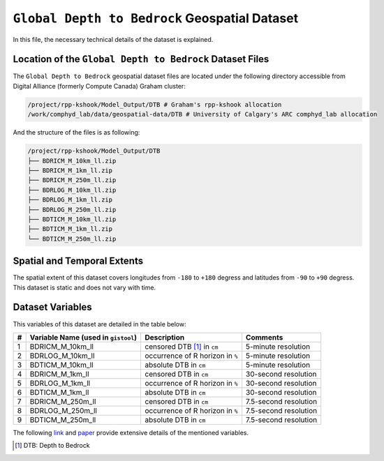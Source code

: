 ``Global Depth to Bedrock`` Geospatial Dataset
==============================================

In this file, the necessary technical details of the dataset is
explained.

Location of the ``Global Depth to Bedrock`` Dataset Files
---------------------------------------------------------

The ``Global Depth to Bedrock`` geospatial dataset files are located
under the following directory accessible from Digital Alliance (formerly
Compute Canada) Graham cluster:

.. code:: console

   /project/rpp-kshook/Model_Output/DTB # Graham's rpp-kshook allocation
   /work/comphyd_lab/data/geospatial-data/DTB # University of Calgary's ARC comphyd_lab allocation


And the structure of the files is as following:

.. code:: console

   /project/rpp-kshook/Model_Output/DTB
   ├── BDRICM_M_10km_ll.zip
   ├── BDRICM_M_1km_ll.zip
   ├── BDRICM_M_250m_ll.zip
   ├── BDRLOG_M_10km_ll.zip
   ├── BDRLOG_M_1km_ll.zip
   ├── BDRLOG_M_250m_ll.zip
   ├── BDTICM_M_10km_ll.zip
   ├── BDTICM_M_1km_ll.zip
   └── BDTICM_M_250m_ll.zip

Spatial and Temporal Extents
----------------------------

The spatial extent of this dataset covers longitudes from ``-180`` to
``+180`` degress and latitudes from ``-90`` to ``+90`` degress. This
dataset is static and does not vary with time.

Dataset Variables
-----------------

This variables of this dataset are detailed in the table below:

+---+-------------------------+-------------------------+--------------+
| # | Variable Name (used in  | Description             | Comments     |
|   | ``gistool``)            |                         |              |
+===+=========================+=========================+==============+
| 1 | BDRICM_M_10km_ll        | censored DTB [1]_ in    | 5-minute     |
|   |                         | ``cm``                  | resolution   |
+---+-------------------------+-------------------------+--------------+
| 2 | BDRLOG_M_10km_ll        | occurrence of R horizon | 5-minute     |
|   |                         | in ``%``                | resolution   |
+---+-------------------------+-------------------------+--------------+
| 3 | BDTICM_M_10km_ll        | absolute DTB in ``cm``  | 5-minute     |
|   |                         |                         | resolution   |
+---+-------------------------+-------------------------+--------------+
| 4 | BDRICM_M_1km_ll         | censored DTB in ``cm``  | 30-second    |
|   |                         |                         | resolution   |
+---+-------------------------+-------------------------+--------------+
| 5 | BDRLOG_M_1km_ll         | occurrence of R horizon | 30-second    |
|   |                         | in ``%``                | resolution   |
+---+-------------------------+-------------------------+--------------+
| 6 | BDTICM_M_1km_ll         | absolute DTB in ``cm``  | 30-second    |
|   |                         |                         | resolution   |
+---+-------------------------+-------------------------+--------------+
| 7 | BDRICM_M_250m_ll        | censored DTB in ``cm``  | 7.5-second   |
|   |                         |                         | resolution   |
+---+-------------------------+-------------------------+--------------+
| 8 | BDRLOG_M_250m_ll        | occurrence of R horizon | 7.5-second   |
|   |                         | in ``%``                | resolution   |
+---+-------------------------+-------------------------+--------------+
| 9 | BDTICM_M_250m_ll        | absolute DTB in ``cm``  | 7.5-second   |
|   |                         |                         | resolution   |
+---+-------------------------+-------------------------+--------------+

The following
`link <http://globalchange.bnu.edu.cn/research/dtbd.jsp>`__ and
`paper <http://onlinelibrary.wiley.com/doi/10.1002/2016MS000686/full>`__
provide extensive details of the mentioned variables.

.. [1]
   DTB: Depth to Bedrock
